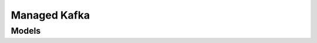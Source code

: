 Managed Kafka 
=============

.. autosummary::
    :toctree: managed_kafka/client
    :nosignatures:
    :template: autosummary/service_client.rst

    oci.managed_kafka.KafkaClusterClient
    oci.managed_kafka.KafkaClusterClientCompositeOperations

--------
 Models
--------

.. autosummary::
    :toctree: managed_kafka/models
    :nosignatures:
    :template: autosummary/model_class.rst

    oci.managed_kafka.models.BootstrapUrl
    oci.managed_kafka.models.BrokerShape
    oci.managed_kafka.models.ChangeKafkaClusterCompartmentDetails
    oci.managed_kafka.models.ChangeKafkaClusterConfigCompartmentDetails
    oci.managed_kafka.models.CreateKafkaClusterConfigDetails
    oci.managed_kafka.models.CreateKafkaClusterDetails
    oci.managed_kafka.models.EnableSuperuserDetails
    oci.managed_kafka.models.KafkaCluster
    oci.managed_kafka.models.KafkaClusterCollection
    oci.managed_kafka.models.KafkaClusterConfig
    oci.managed_kafka.models.KafkaClusterConfigCollection
    oci.managed_kafka.models.KafkaClusterConfigSummary
    oci.managed_kafka.models.KafkaClusterConfigVersion
    oci.managed_kafka.models.KafkaClusterConfigVersionCollection
    oci.managed_kafka.models.KafkaClusterConfigVersionSummary
    oci.managed_kafka.models.KafkaClusterSummary
    oci.managed_kafka.models.SubnetSet
    oci.managed_kafka.models.UpdateKafkaClusterConfigDetails
    oci.managed_kafka.models.UpdateKafkaClusterDetails
    oci.managed_kafka.models.WorkRequest
    oci.managed_kafka.models.WorkRequestError
    oci.managed_kafka.models.WorkRequestErrorCollection
    oci.managed_kafka.models.WorkRequestLogEntry
    oci.managed_kafka.models.WorkRequestLogEntryCollection
    oci.managed_kafka.models.WorkRequestResource
    oci.managed_kafka.models.WorkRequestSummary
    oci.managed_kafka.models.WorkRequestSummaryCollection
